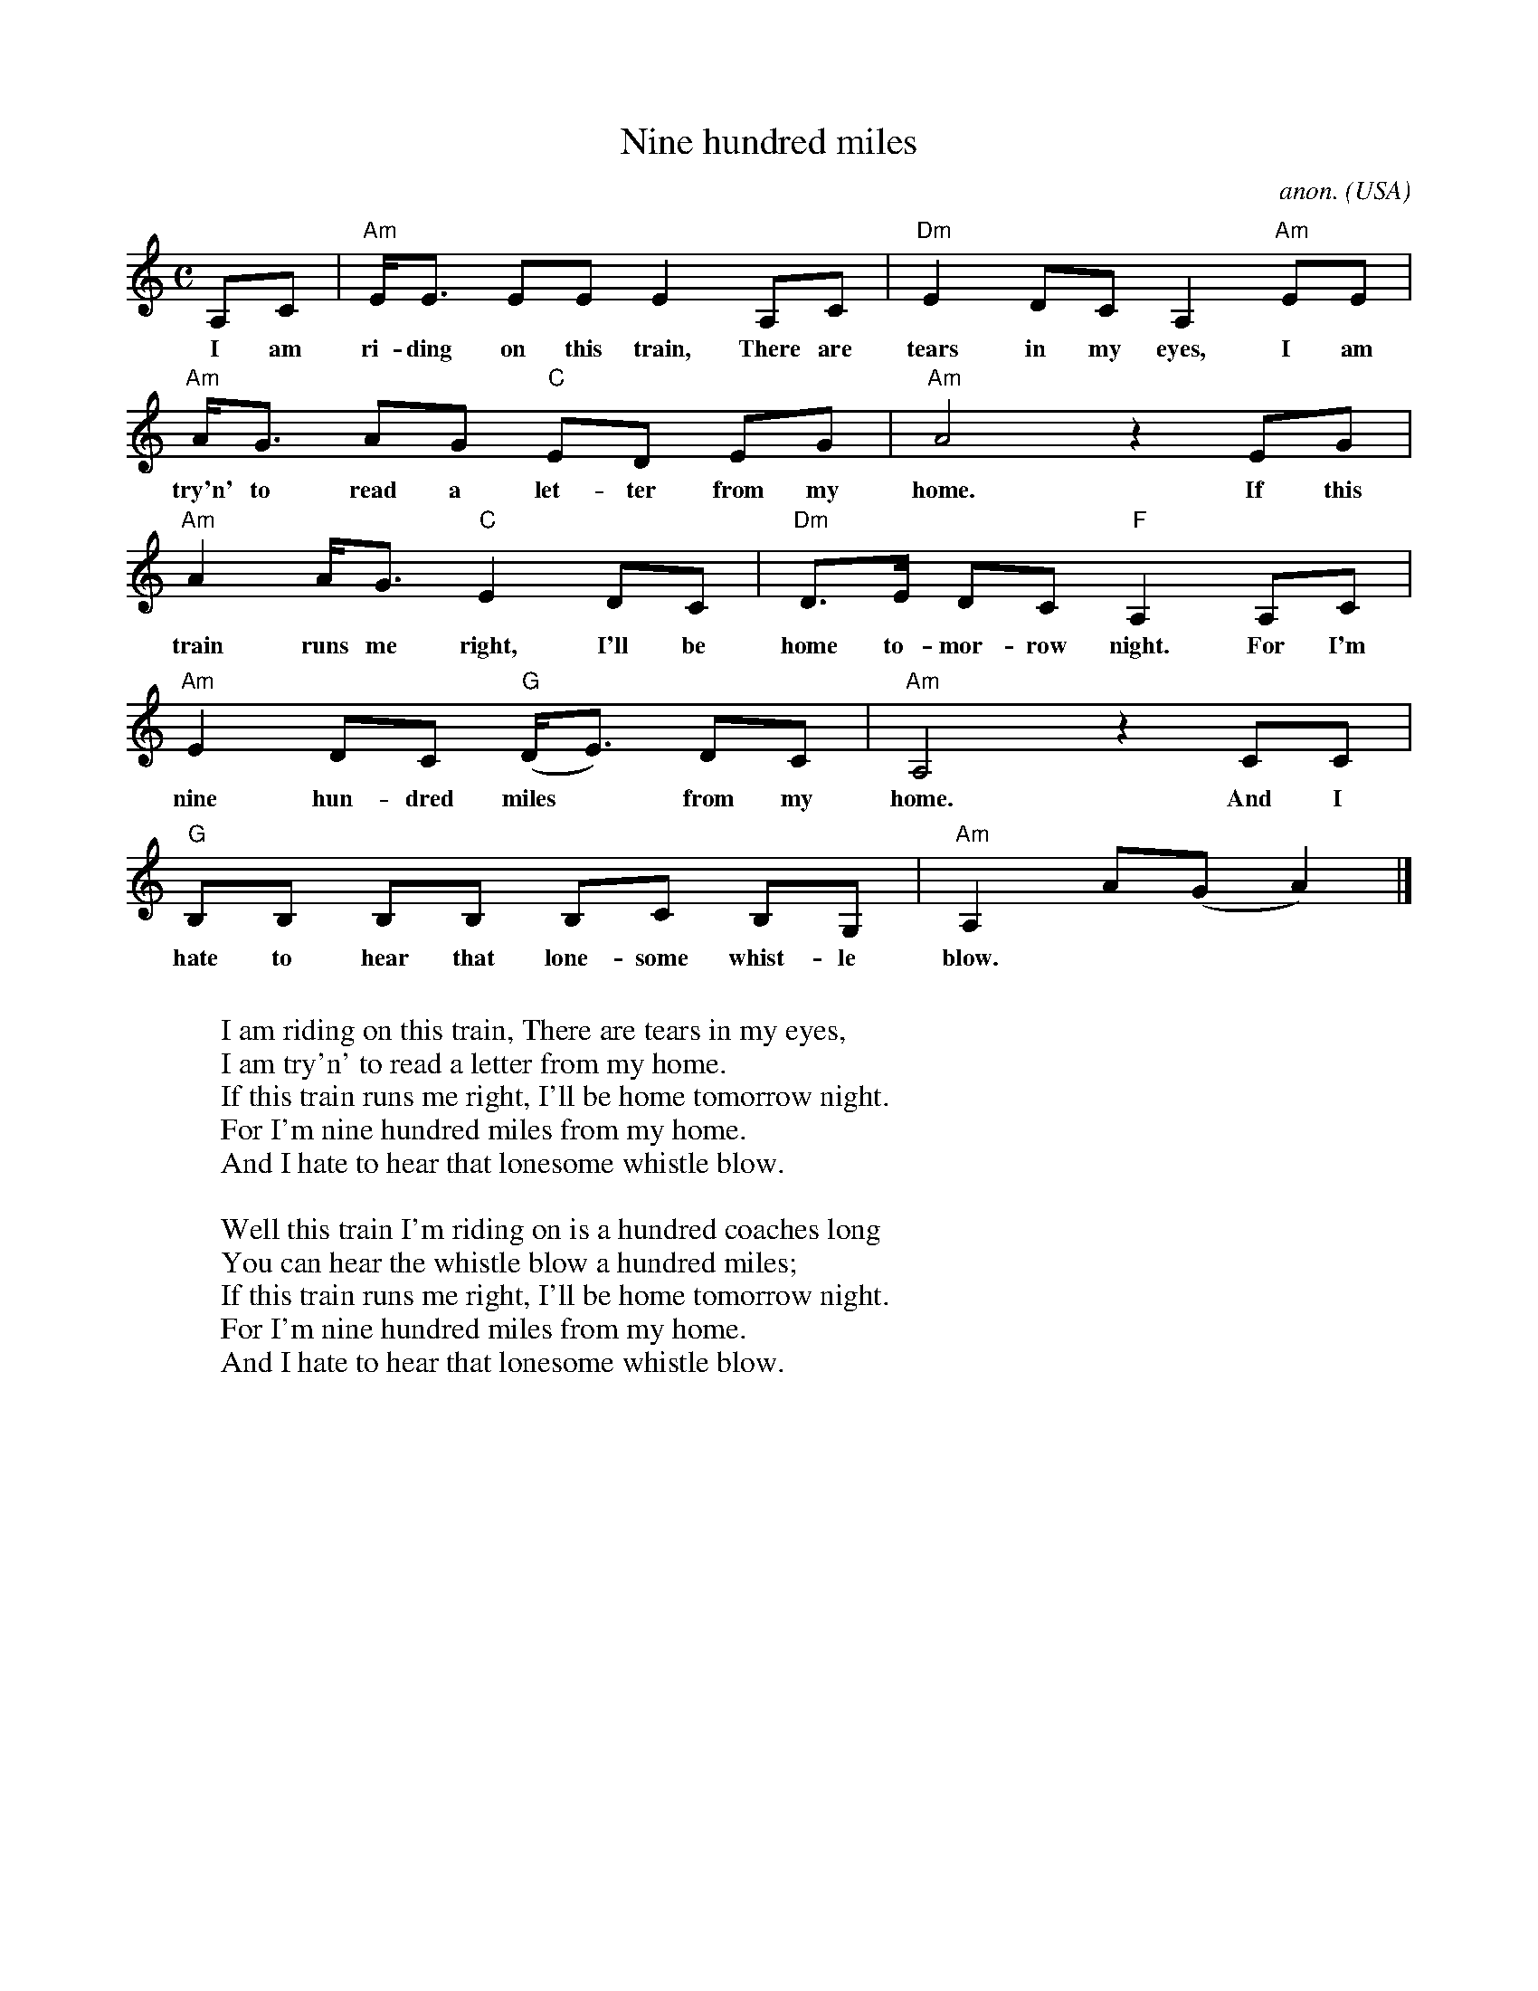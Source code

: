 X: 1
T:Nine hundred miles
C:anon.
O:USA
Z:Transcribed by Frank Nordberg - http://www.musicaviva.com
M:C
L:1/8
K:Am
A,C|"Am"E<E EE E2 A,C|"Dm"E2 DC A,2 "Am"EE|
w:I am ri-ding on this train, There are tears in my eyes, I am
"Am"A<G AG "C"ED EG|"Am"A4 z2 EG|
w:try'n' to read a let-ter from my home. If this
"Am"A2A<G "C"E2 DC|"Dm"D>E DC "F"A,2 A,C|
w:train runs me right, I'll be home to-mor-row night. For I'm
"Am"E2 DC "G"(D<E) DC|"Am"A,4 z2 CC|
w:nine hun-dred miles* from my home. And I
"G"B,B, B,B, B,C B,G,|"Am"A,2 A(G A2)|]
w:hate to hear that lone-some whist-le blow.
W:
W:I am riding on this train, There are tears in my eyes,
W:I am try'n' to read a letter from my home.
W:If this train runs me right, I'll be home tomorrow night.
W:For I'm nine hundred miles from my home.
W:And I hate to hear that lonesome whistle blow.
W:
W:Well this train I'm riding on is a hundred coaches long
W:You can hear the whistle blow a hundred miles;
W:If this train runs me right, I'll be home tomorrow night.
W:For I'm nine hundred miles from my home.
W:And I hate to hear that lonesome whistle blow.
